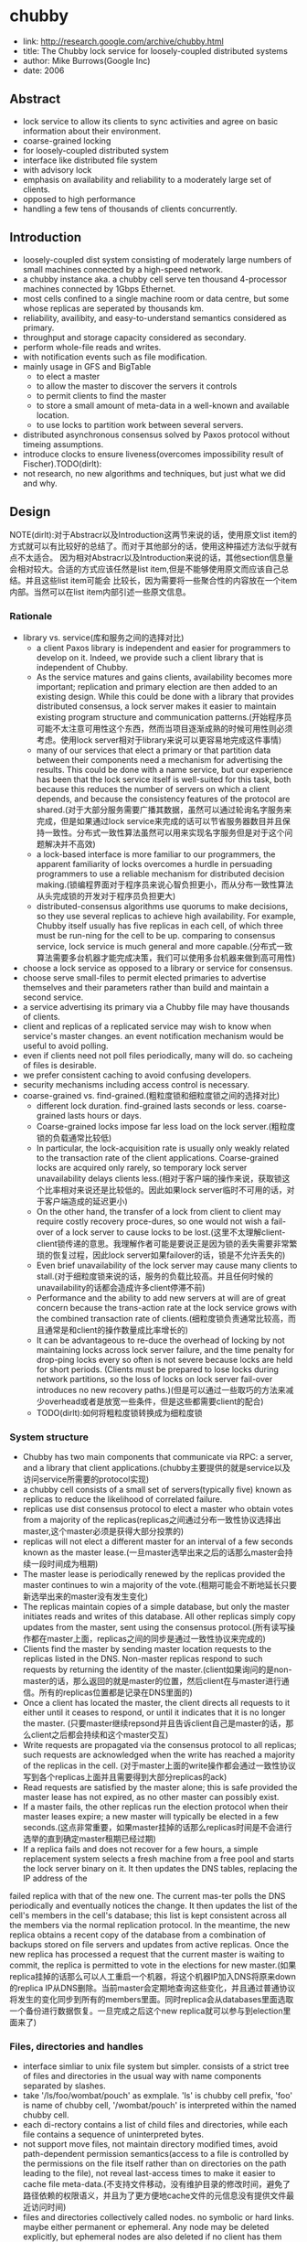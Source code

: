 * chubby
#+OPTIONS: H:5

   - link: http://research.google.com/archive/chubby.html
   - title: The Chubby lock service for loosely-coupled distributed systems
   - author: Mike Burrows(Google Inc)
   - date: 2006    

** Abstract
   - lock service to allow its clients to sync activities and agree on basic information about their environment.
   - coarse-grained locking
   - for loosely-coupled distributed system
   - interface like distributed file system
   - with advisory lock
   - emphasis on availability and reliability to a moderately large set of clients.
   - opposed to high performance
   - handling a few tens of thousands of clients concurrently.

** Introduction
   - loosely-coupled dist system consisting of moderately large numbers of small machines connected by a high-speed network.
   - a chubby instance aka. a chubby cell serve ten thousand 4-processor machines connected by 1Gbps Ethernet.
   - most cells confined to a single machine room or data centre, but some whose replicas are seperated by thousands km.
   - reliability, availibity, and easy-to-understand semantics considered as primary.
   - throughput and storage capacity considered as secondary.
   - perform whole-file reads and writes.
   - with notification events such as file modification.
   - mainly usage in GFS and BigTable
     - to elect a master
     - to allow the master to discover the servers it controls
     - to permit clients to find the master
     - to store a small amount of meta-data in a well-known and available location.
     - to use locks to partition work between several servers.
   - distributed asynchronous consensus solved by Paxos protocol without timeing assumptions.
   - introduce clocks to ensure liveness(overcomes impossibility result of Fischer).TODO(dirlt):
   - not research, no new algorithms and techniques, but just what we did and why.

** Design
NOTE(dirlt):对于Abstracr以及Introduction这两节来说的话，使用原文list item的方式就可以有比较好的总结了。而对于其他部分的话，使用这种描述方法似乎就有点不太适合。
因为相对Abstracr以及Introduction来说的话，其他section信息量会相对较大。合适的方式应该任然是list item,但是不能够使用原文而应该自己总结。并且这些list item可能会
比较长，因为需要将一些聚合性的内容放在一个item内部。当然可以在list item内部引述一些原文信息。

*** Rationale
   - library vs. service(库和服务之间的选择对比)
     - a client Paxos library is independent and easier for programmers to develop on it. Indeed, we provide such a client library that is independent of Chubby.
     - As the service matures and gains clients, availability becomes more important; replication and primary election are then added to an existing design. While this could be done with a library that provides distributed consensus, a lock server makes it easier to maintain existing program structure and communication patterns.(开始程序员可能不太注意可用性这个东西，然而当项目逐渐成熟的时候可用性则必须考虑。使用lock server相对于library来说可以更容易地完成这件事情)
     - many of our services that elect a primary or that partition data between their components need a mechanism for advertising the results. This could be done with a name service, but our experience has been that the lock service itself is well-suited for this task, both because this reduces the number of servers on which a client depends, and because the consistency features of the protocol are shared.(对于大部分服务需要广播其数据，虽然可以通过轮询名字服务来完成，但是如果通过lock service来完成的话可以节省服务器数目并且保持一致性。分布式一致性算法虽然可以用来实现名字服务但是对于这个问题解决并不高效)
     - a lock-based interface is more familiar to our programmers, the apparent familiarity of locks overcomes a hurdle in persuading programmers to use a reliable mechanism for distributed decision making.(锁编程界面对于程序员来说心智负担更小，而从分布一致性算法从头完成锁的开发对于程序员负担更大)
     - distributed-consensus algorithms use quorums to make decisions, so they use several replicas to achieve high availability. For example, Chubby itself usually has five replicas in each cell, of which three must be run-ning for the cell to be up. comparing to consensus service, lock service is much general and more capable.(分布式一致算法需要多台机器才能完成决策，我们可以使用多台机器来做到高可用性)
   - choose a lock service as opposed to a library or service for consensus.
   - choose serve small-files to permit elected primaries to advertise themselves and their parameters rather than build and maintain a second service.
   - a service advertising its primary via a Chubby file may have thousands of clients.
   - client and replicas of a replicated service may wish to know when service's master changes. an event notification mechanism would be useful to avoid polling.
   - even if clients need not poll files periodically, many will do. so cacheing of files is desirable.
   - we prefer consistent caching to avoid confusing developers.
   - security mechanisms including access control is necessary.
   - coarse-grained vs. find-grained.(粗粒度锁和细粒度锁之间的选择对比)
      - different lock duration. find-grained lasts seconds or less. coarse-grained lasts hours or days.
      - Coarse-grained locks impose far less load on the lock server.(粗粒度锁的负载通常比较低)
      - In particular, the lock-acquisition rate is usually only weakly related to the transaction rate of the client applications. Coarse-grained locks are acquired only rarely, so temporary lock server unavailability delays clients less.(相对于客户端的操作来说，获取锁这个比率相对来说还是比较低的。因此如果lock server临时不可用的话，对于客户端造成的延迟更小)
      - On the other hand, the transfer of a lock from client to client may require costly recovery proce-dures, so one would not wish a fail-over of a lock server to cause locks to be lost.(这里不太理解client-client锁传递的意思。我理解作者可能是要说正是因为锁的丢失需要非常繁琐的恢复过程，因此lock server如果failover的话，锁是不允许丢失的)
      - Even brief unavailability of the lock server may cause many clients to stall.(对于细粒度锁来说的话，服务的负载比较高。并且任何时候的unavailability的话都会造成许多client停滞不前)
      - Performance and the ability to add new servers at will are of great concern because the trans-action rate at the lock service grows with the combined transaction rate of clients.(细粒度锁负责通常比较高，而且通常是和client的操作数量成比率增长的)
      - It can be advantageous to re-duce the overhead of locking by not maintaining locks across lock server failure, and the time penalty for drop-ping locks every so often is not severe because locks are held for short periods. (Clients must be prepared to lose locks during network partitions, so the loss of locks on lock server fail-over introduces no new recovery paths.)(但是可以通过一些取巧的方法来减少overhead或者是放宽一些条件，但是这些都需要client的配合)
    - TODO(dirlt):如何将粗粒度锁转换成为细粒度锁

*** System structure
   - Chubby has two main components that communicate via RPC: a server, and a library that client applications.(chubby主要提供的就是service以及访问service所需要的protocol实现)
   - a chubby cell consists of a small set of servers(typically five) known as replicas to reduce the likelihood of correlated failure.
   - replicas use dist consensus protocol to elect a master who obtain votes from a majority of the replicas(replicas之间通过分布一致性协议选择出master,这个master必须是获得大部分投票的)
   - replicas will not elect a different master for an interval of a few seconds known as the master lease.(一旦master选举出来之后的话那么master会持续一段时间成为租期)
   - The master lease is periodically renewed by the replicas provided the master continues to win a majority of the vote.(租期可能会不断地延长只要新选举出来的master没有发生变化)
   - The replicas maintain copies of a simple database, but only the master initiates reads and writes of this database. All other replicas simply copy updates from the master, sent using the consensus protocol.(所有读写操作都在master上面，replicas之间的同步是通过一致性协议来完成的)
   - Clients find the master by sending master location requests to the replicas listed in the DNS. Non-master replicas respond to such requests by returning the identity of the master.(client如果询问的是non-master的话，那么返回的就是master的位置，然后client在与master进行通信。所有的replicas位置都是记录在DNS里面的)
   - Once a client has located the master, the client directs all requests to it either until it ceases to respond, or until it indicates that it is no longer the master. (只要master继续repsond并且告诉client自己是master的话，那么client之后都会持续和这个master交互)
   - Write requests are propagated via the consensus protocol to all replicas; such requests are acknowledged when the write has reached a majority of the replicas in the cell. (对于master上面的write操作都会通过一致性协议写到各个replicas上面并且需要得到大部分replicas的ack)
   - Read requests are satisfied by the master alone; this is safe provided the master lease has not expired, as no other master can possibly exist.
   - If a master fails, the other replicas run the election protocol when their master leases expire; a new master will typically be elected in a few seconds.(这点非常重要，如果master挂掉的话那么replicas时间是不会进行选举的直到确定master租期已经过期)
   - If a replica fails and does not recover for a few hours, a simple replacement system selects a fresh machine from a free pool and starts the lock server binary on it. It then updates the DNS tables, replacing the IP address of the
failed replica with that of the new one. The current mas-ter polls the DNS periodically and eventually notices the change. It then updates the list of the cell's members in the cell's database; this list is kept consistent across all the members via the normal replication protocol. In the meantime, the new replica obtains a recent copy of the database from a combination of backups stored on file servers and updates from active replicas. Once the new replica has processed a request that the current master is waiting to commit, the replica is permitted to vote in the elections for new master.(如果replica挂掉的话那么可以人工重启一个机器，将这个机器IP加入DNS将原来down的replica IP从DNS删除。当前master会定期地查询这些变化，并且通过普通协议将发生的变化同步到所有的members里面。同时replica会从databases里面选取一个备份进行数据恢复。一旦完成之后这个new replica就可以参与到election里面来了)

*** Files, directories and handles
   - interface simliar to unix file system but simpler. consists of a strict tree of files and directories in the usual way with name components separated by slashes.
   - take '/ls/foo/wombat/pouch' as exmplale. 'ls' is chubby cell prefix, 'foo' is name of chubby cell, '/wombat/pouch' is interpreted within the named chubby cell.
   - each di-rectory contains a list of child files and directories, while each file contains a sequence of uninterpreted bytes.
   - not support move files, not maintain directory modified times, avoid path-dependent permission semantics(access to a file is controlled by the permissions on the file itself rather than on directories on the path leading to the file), not reveal last-access times to make it easier to cache file meta-data.(不支持文件移动，没有维护目录的修改时间，避免了路径依赖的权限语义，并且为了更方便地cache文件的元信息没有提供文件最近访问时间)
   - files and directories collectively called nodes. no symbolic or hard links. maybe either permanent or ephemeral. Any node may be deleted explicitly, but ephemeral nodes are also deleted if no client has them open (and, for directo-ries, they are empty). Ephemeral files are used as tempo-rary files, and as indicators to others that a client is alive. Any node can act as an advisory reader/writer lock;(文件和目录都被称为nodes.不支持软硬链接。对于节点来来说可以是永久的也可以是临时的。永久的节点删除需要显示完成，而临时节点在没有任何client持有它的时候也会删除，对于目录来说的话还必须保证目录为空。任何node都可以用来提供读写锁机制)
   - Each node has various meta-data, including three names of access control lists (ACLs) used to control reading, writing and changing the ACL names for the node.(每个节点都会有元数据，ACL也属于元数据控制文件权限)
   - 文件ACL非常简单类似于Plan 9里面的groups,也是通过类似于文件管理的方式来完成的。ACL文件单独作为一个目录存放。如果文件F的写权限ACL文件是foo,而foo下面包含bar的话，那么表明user bar这个用户对F有写权限。如果用户没有设置文件ACL的话，那么文件的ACL自动从上面所在的目录继承下来。
   - 每一个文件节点的元信息包含了下面4个自增的数字(id)(uint64)来使得用户可以容易地检测变化：
     - instance number. 同名节点不同实例的id.如果某个name被删除然后重新创建的话，那么id是不同的。NOTE(dirlt):但是我觉得完全可以使用节点实例id来区分的而不必同名。
     - content generation number. 每次节点内容的改写都会增加这个数字。
     - lock generation number. 节点提供的lock每次从free转换为held就会增加这个数字。
     - ACL generation number. 节点对应ACL文件每次修改就会增加这个数字。
   - 文件节点还提供了64bit文件checksum也可以帮助检测变化。
   - chubby提供的文件handle包含下面几个部分：
     - check digits.可以认为是和session相关的数字，这个数字仅仅是为了放置用户做恶意构造handle.(当然也可以在一定程度上面做到防御式编程)
     - sequence number.master own id.可以区分这个handle是不是属于其他session的。(比如master重新发生选举)
     - mode information.如果old handle提供的话那么可以通过old handle里面的mode information,当前master可以重新构造一些状态。TODO(dirlt):???

*** Locks and sequencers
   - Each Chubby file and directory can act as a reader-writer lock.
   - Like the mutexes known to most programmers, locks are advisory.
   - advisory vs. mandatory lock
     - Chubby locks often protect resources implemented by other services, rather than just the file associated with the lock.(chubby实现的锁保护的并不是锁文件本身，而是锁相关的资源)
     - We did not wish to force users to shut down appli-cations when they needed to access locked files for debugging or administrative purposes.(如果锁是强制的话并且我们如果需要访问，那么我们必须将持有锁的应用程序关闭。这点在很多个人桌面上可以很容易地操作，但是在复杂系统中这么做的话并不现实)
     - Our developers perform error checking in the conven-tional way, by writing assertions such as "lock X is held", so they benefit little from mandatory checks. Buggy or malicious processes have many opportuni-ties to corrupt data when locks are not held, so we find the extra guards provided by mandatory locking to be of no significant value.(强制锁带来的保护作用并不大)TODO(dirlt):不是非常理解.
   - In Chubby, acquiring a lock in either mode requires write permission so that an unprivileged reader cannot prevent a writer from making progress.(无论采用何种模式都必须对节点有写权限)
   - Locking is complex in distributed systems because communication is typically uncertain, and processes may fail independently. (锁在分布式系统中比较复杂主要是因为通讯的不确定性，并且进程可能会在任何时候挂掉)
   - 文章中给出了一个例子来解释这个问题，主要就是因为我们没有办法确保request到达顺序。The problem of receiving messages out of order has been well studied; solutions include virtual time, and vir-tual synchrony, which avoids the problem by ensuring that messages are processed in an order consistent with the observations of every participant. 这些方式都相当于在系统内部引入了sequence number这样的机制。
   - It is costly to introduce sequence numbers into all the interactions in an existing complex system. Instead, Chubby provides a means by which sequence numbers can be introduced into only those interactions that make use of locks.(在已有的系统中引入sequence mumber代价非常大，所有chubby仅仅是在使用lock的地方考虑使用sequence number)
   - chubby通过引入sequencer机制来完成的。lock holder在第一次获得锁之后会得到一个lock generation number.然后组织成为一个字符串(name, permission, lock generation number).
   - 之后每次请求的话都会带上这个字符串。服务器端可以通过得到这个字符串来当前lock是否有效，并且也可以根据lock generation number来进行排序。如果无效的话那么会直接拒绝client.
   - The validity of a sequencer can be checked against the server's Chubby cache or, if the server does not wish to maintain a ses-sion with Chubby, against the most recent sequencer that the server has observed.(TODO(dirlt):这里的server和chubby之间的差别是什么?)
   - chubby对于legacy system并没有使用sequencer方式，而是使用imperfect but easier mechanism方式来减少乱序的风险。对于正常的锁之间转移的话没有任何问题，但是如果lock holder中途挂掉的话那么会在master端有一个lease timeout.在这段时间内是不允许其他client来获取这个锁的。这样只要在lease timeout这段时间将这个lock上的操作处理完成那么就没有问题。

*** Events
   - Chubby clients may subscribe to a range of events when they create a handle. These events are delivered to the client asynchronously via an up-call from the Chubby li-brary.(client可以在handle上面订阅一系列的事件，而这些事件的通知是通过异步方式完成的). 允许订阅的事件包括下面这些：
     - 文件内容发生修改，可以用来检测name service变化.
     - 节点发生变化，可以用来实现mirroring.
     - master failed over. failover时间发生事件会丢失，那么client需要针对数据重新rescan.
     - lock acquired. 某个文件的锁被持有到了。通常意味着primary被选举出来。
     - conflicting lock request from another client. 可以用来在client做一些数据cache.
   - Events are delivered after the corresponding action has taken place. Thus, if a client is informed that file contents have changed, it is guaranteed to see the new data (or data that is yet more recent) if it subsequently reads the file.(event是在动作发生之后才会触发的。如果文件发生修改的话，那么在回调中读取的必然是最新的数据)
   - 对于最后面两个action来说的话其实完全是不需要的。对于lock acquired来说的话，我们通常不是为了知道这个primary被选举出来了，而是要知道哪个是primary并且与之通信。这点完全可以通过name service来触发。conflicting lock request可以用来辅助client进行数据cache.但是很少人使用这种用法。NOTE(dirlt):我猜想应该是自己释放了cache lock同时cache住了原来的数据，只要没有新的write lock申请的话，原来的数据就还是可以使用的。 NOTE(dirlt):关于这个信息可以在cache最后部分看到，chubby也对lock进行了cache.

*** API
NOTE(dirlt):API似乎和zookeeper有点不太相同。zookeeper API连接上server之后可以按照node name进行操作。对于不同的handle来说，server可以认为是不同的client.
   - Open. takes a node name and return an opaque structured handle.(不允许使用current directory,在多线程中会存在问题).
   - Close. never fails并且释放内存.后续操作都是失败的。
   - Posion. 和Close非常像但是并不会释放内存。其他线程如果继续操作的话那么会失败但是却不会访问无效内存。
   - GetContentsAndStat. node的内容和文件元信息 in a atomic way.
   - GetStat. node元信息
   - ReadDir. 目录下面所有的children和每个node的元信息
   - SetContents. 写入content.可以带上content generation number来做CAS操作
   - SetACL. 设置文件ACL.
   - Delete. 删除节点必须确保没有children.
   - Acquire/TryAcquire/Release. 锁操作.
   - GetSequencer. 获得任意一个lock held by handle的sequencer.
   - SetSequencer. 给handler设置一个sequencer.如果这个sequencer无效的话那么后续操作都是失败的。
   - CheckSequencer. 检查Sequencer是否合法
   - handle创建之后如果这个节点删除的话，那么后面的调用都会失败，即使这个节点重新被创建。回想文件元信息包含instance number,handle会判断instance number是否发生变化。
   - 得到handle之后可能部分的call会调用权限检查，而在Open时候始终都会检查access control.
   - 对于每一个调用都会带一些附加的参数：
     - 异步模式的话提供callback参数
     - 获得一些扩展或者是诊断信息
   - client可以使用下面API来进行primary选举:
     - 所有replicas打开同一个文件并且尝试lock
     - primary成功返回而其他secondaries因为lock失败返回
     - primary将自己的信息写入文件。可以通过event来回调通知到。
     - 之后primary所有的操作都通过带上GetSequencer()来做操作。
     - 而对于legacy system的话还是通过lock-delay方式来解决。

*** Caching
NOTE(dirlt):对于cache这件事情来说非常神奇，因为我们很少会去定义一个时序。假设AB两个节点，A在t1时刻发起操作F=1,B在t2时刻读取到F=1并且cache,C在t3时刻发起操作F=2的话，
B在t4如果继续读取F的，不管是读取到1还是2通常我们都是可以接受的。因为对于这种分布式系统来说，是没有一个统一时间的。t4在绝对时间上>t3,但是如果考虑时间误差的话，我们也可以认为t4<=t3的。
所谓cache所约定的语义，应该是类似自己的cache存在一定的超时时间(这个时间久可以认为是各个机器的时间误差).超过这么多时间之后的话，可以从server上面重新读取数据。所以chubby提到了对待cache两种做法：
   - invalidation cache
   - cache lease expire
一种是强制cache失效，一种是按照cache lease自动超时.

   - To reduce read traffic, Chubby clients cache file data and node meta-data (including file absence) in a consis-tent, write-through cache held in memory.(为了减少读压力做cache)
   - The cache is maintained by a lease mechanism described below, and kept consistent by invalidations sent by the master, which keeps a list of what each client may be caching. The pro-tocol ensures that clients see either a consistent view of Chubby state, or an error.(cache使用下面描述的租期机制来完成的,master通过保存哪些client持有cache,如果需要失效的话那么通过master触发invalidation.这样从用户角度来说cache和实际内容是一致的)
   - When file data or meta-data is to be changed, the mod-ification is blocked while the master sends invalidations for the data to every client that may have cached it;
   - The modi-fication proceeds only after the server knows that each client has invalidated its cache, either because the client acknowledged the invalidation, or because the client al-lowed its cache lease to expire.(修改会阻塞住直到通知到了所有的client cache失效。或者是client恢复已经让其cache失效，或者是client让其cache lease过期)
   - Only one round of invalidations is needed because the master treats the node as uncachable while cache inval-idations remain unacknowledged. This approach allows reads always to be processed without delay; this is useful because reads greatly outnumber writes.(对于在invalidation期间不会阻塞读操作，但是发起的节点是uncacheable的。这样可以非常好地优化读性能)
   - An alternative would be to block calls that access the node during in-validation; this would make it less likely that over-eager clients will bombard the master with uncached accesses during invalidation, at the cost of occasional delays.(另外一种办法就是堵塞所有的读操作直到invalidation完成，这样可以放置一些激进的client在invalidation期间不断地访问未命中数据来压垮服务器，但是会带来一定的延迟).
   - The caching protocol is simple: it invalidates cached data on a change, and never updates it. It would be just as simple to update rather than to invalidate, but update-only protocols can be arbitrarily inefficient; a client that
accessed a file might receive updates indefinitely, caus-ing an unbounded number of unnecessary updates.(cache protocol非常简单仅仅是使cache失效而不进行更新)
   - Despite the overheads of providing strict consistency, we rejected weaker models because we felt that program-mers would find them harder to use. Similarly, mecha-nisms such as virtual synchrony that require clients to
exchange sequence numbers in all messages were con-sidered inappropriate in an environment with diverse pre-existing communication protocols. (cache主要还是从程序员使用方便角度出发的，所以拒绝使用weaker模型并且也没有暴露复杂使用方法) TODO(dirlt):何谓弱模型
   - In addition to caching data and meta-data, Chubby clients cache open handles. This caching is re-stricted in minor ways so that it never affects the seman-tics observed by the client. handles on ephemeral files cannot be held open if the application has closed them; and handles that permit locking can be reused, but can-not be used concurrently by multiple application handles. This last restriction exists because the client may use Close() or Poison() for their side-effect of cancelling outstanding Acquire() calls to the master.(chubby也会对文件句柄缓存，但是缓存非常局限确保不会影响到client.比如对于临时文件上的handle在Close之后是不允许缓存的，
   - Chubby's protocol permits clients to cache locks - that is, to hold locks longer than strictly necessary in the hope that they can be used again by the same client. An event informs a lock holder if another client has requested a
conflicting lock, allowing the holder to release the lock just when it is needed elsewhere.(chubby会将锁也进行缓存，期待原来这个锁后面会被同样的client锁使用。如果其他client尝试进行锁的话，那么就会有事件通知client.

*** Sessions and KeepAlives
   - A Chubby session is a relationship between a Chubby cell and a Chubby client; it exists for some interval of time, and is maintained by periodic handshakes called KeepAlives.(cell和client之间的关系称为session.session通常会持续一段时间，session会通过KeepAlives这种周期性的握手协议来保持)
   - Unless a Chubby client informs the master otherwise, the client's handles, locks, and cached data all remain valid provided its session remains valid. How-ever, the protocol for session maintenance may require the client to acknowledge a cache invalidation in order to maintain its session(除非chubby client通知master，或者是master会通过要求client ack来维持session，否则在session期间内的话client所持有的handle,lock以及cache data都是有效的)
   - A client requests a new session on first contacting the master of a Chubby cell. It ends the session explicitly either when it terminates, or if the session has been idle (with no open handles and no calls for a minute).(初始时候会创建session.在结束时候会显示终止，或者是session长期保持idle没有任何操作通常持续在60s的话，sesision会终止)
   - Each session has an associated lease - an interval of time extending into the future during which the master guarantees not to terminate the session unilaterally. The end of this interval is called the session lease timeout. The master is free to advance this timeout further into the future, but may not move it backwards in time.(每个session都会配备一个lease.master不能够单方将session timeout提前，但是可以通过协商将lease时间延长).下面三种情况会延长：
     - on create of session.
     - master fail-over.
     - client respond to a KeepAlive RPC.(master得到RPC之后的话，block住直到client大约lease超时然后返回，通知lease的延长时间，一般设置为12s.如果master负载比较高的话那么可以设置长时间。client得到RPC返回之后的话，立刻回发起一个新的KeepAlive RPC.这里注意到RPC始终是block住在master上面的
   - RPC除了用来延长client lease之外，可能还会比通常要更早返回。这种情况通常是出现在事件通知以及cache invalidation ack.使用这种piggyback的方式可以将连接发起方限制在一端透过防火墙。
   - The client maintains a local lease timeout that is a con-servative approximation of the master's lease timeout.It differs from the master's lease timeout because the client must make conservative assumptions both of the time its
KeepAlive reply spent in flight, and the rate at which the master's clock is advancing; to maintain consistency, we require that the server's clock advance no faster than a known constant factor faster than the client's.(客户端也会维护一个本地的lease时间，这个时间可以认为是master分配lease timeout的一个大致保守估计因为需要考虑到KeepAlive传输时间以及master时间提前。为了维持一致性，服务器时间不能够比client时间提前超过某个常数比率). NOTE(dirlt):chubby依赖系统时间.
   - 在KeepAlive回来之前的话，如果client local lease timeout的话，client没有办法确认当前session是否已经终，那么client首先清空并且disable其cache，这个时候我们成为session in jeopardy.然后有一个grace period(默认45s).如果在grace period之间如果有KeepAlive通信的话，那么session重新开始进行cache,否则就认为这个session expired. 这样做的好处就是可以防止调用被block住。这里需要注意的就是在session in jeopardy的时候所有操作都会block住，因为这个时候很可能是因为master fail-over并且触发election.
   - 对于上面出现的三个状态可以通过event通知到 #1.jeopardy event  #2.safe event  #3.expired event. 三个事件可以通知client是否应该重新查询状态，如果问题是瞬间的话那么就不用重启了。这种方式可以避免如果service outages的话，如果client没有判断状态全部重新发起连接的话，对于service造成的影响。
   - If a client holds a handle H on a node and any oper-ation on H fails because the associated session has ex-pired, all subsequent operations on H (except Close() andPoison()) will fail in the same way. Clients can use this to guarantee that network and server outages cause only a suffix of a sequence of operations to be lost, rather than an arbitrary subsequence, thus allowing complex changes to be marked as committed with a final write.

*** Fail-overs
   - When a master fails or otherwise loses mastership, it dis-cards its in-memory state about sessions, handles, and locks. The authoritative timer for session leases runs at the master, so until a new master is elected the session lease timer is stopped; this is legal because it is equiva-lent to extending the client’s leas.(如果master fail的话那么会丢弃内存内部的状态，其lease也会停止计时) TODO(dirlt):这里没有明白最后面这句话是什么意思。
   - If a master election occurs quickly, clients can contact the new master before their local (approximate) lease timers expire. If the elec-tion takes a long time, clients flush their caches and wait for the grace period while trying to find the new master. Thus the grace period allows sessions to be maintained across fail-overs that exceed the normal lease timeout.(如果master在grace period之前选举出来的话，那么client就可以在session断开之前连接上master.但是如果选举使用了很长时间的话，那么session就断开了，对于client来说的话就需要重新进行连接。因此引入grace period的意图就是为能够在master failover期间依然保持session).
   - 论文给出了一个master出现failover的时序图。TODO(dirlt):这里对于时序图最不能够理解的一点就是为什么需要引入master lease M3.这里的M3是一个conservative assumption.
   - Once a client has contacted the new master, the client library and master co-operate to provide the illusion to the application that no failure has occurred. To achieve this, the new master must reconstruct a conservative ap-proximation of the in-memory state that the previous master had. It does this partly by reading data stored stably on disc (replicated via the normal database repli-cation protocol), partly by obtaining state from clients, and partly by conservative assumptions. The database records each session, held lock, and ephemeral file.(对于client如果在grace period之间连接上新的master的话，比如给client提供一个假象好像master没有出现failover,因此这个过程必须足够平滑并且进行一些状态的恢复。master会使用各种方式构造原来的in-memory状态，包括从磁盘读取(之前master保存的状态,包括session,lock以及临时文件),根据client状态(client之前是出于什么状态),以及conservative assumption. TODO(dirlt):what's conservative assumption???
   - 对于一个新选举出来的master需要经过下面几个步骤：
     - It first picks a new client epoch number, which clients are required to present on every call. The master rejects calls from clients using older epoch numbers, and provides the new epoch number. This ensures that the new master will not respond to a very old packet that was sent to a previous master, even one running on the same machine(首先挑选一个新epoch number.client每次和master交互都需要带上这个epoch number.因为原来client持有的epoch number和当前是不同的，因此会被拒绝掉而下次以正确的epoch number来进行发送。NOTE(dirlt):文中说可以过滤发给原来master的请求。这点对于TCP来说应该是不会存在这个问题的，因为重新更换了一次连接，但是对于UDP可能存在这个问题。另外引入这个原因我猜想是希望client library能够意识到master已经发生改变，需要做相应调整)
     - The new master may respond to master-location equests, but does not at first process incoming session-related operations.(可以相应master-location的相应但是不能够影响任何session相关的操作)
     - It builds in-memory data structures for sessions and locks that are recorded in the database. Session leases are extended to the maximum that the pre-vious master may have been using.(从database中恢复各个session以及locks,然后为每个session分配最大的session lease.这个session lease就是conservative assumption.
     - The master now lets clients perform KeepAlives, but no other session-related operations.(然后master允许接收KeepAlive请求但是依然不允许接收session相关请求)
     - It emits a fail-over event to each session; this causes clients to flush their caches (because they may have missed invalidations), and to warn applications that other events may have been lost.(对于每个session都会触发一个fail over event.对于事件里面就是master fail over事件。然后client需要清空其cache因为这些client可能之前错过了cache invalidation.然后会通知app可能会造成一些事件丢失，需要用户重新对状态做scan)
     - The master waits until each session acknowledges the fail-over event or lets its session expire.(master等待session返回invalidation ack或者是等待cache lease超时时间)
     - The master allows all operations to proceed.
     - If a client uses a handle created prior to the fail-over (determined from the value of a sequence number in the handle), the master recreates the in-memory representation of the handle and honours the call. If such a recreated handle is closed, the master records it in memory so that it cannot be recreated in this master epoch; this ensures that a delayed or dupli-cated network packet cannot accidentally recreate a closed handle. A faulty client can recreate a closed handle in a future epoch, but this is harmless given that the client is already faulty. TODO(dirlt): what does that mean??? 
     - After some interval (a minute, say), the master deletes ephemeral files that have no open file han-dles. Clients should refresh handles on ephemeral files during this interval after a fail-over. This mech-anism has the unfortunate effect that ephemeral files may not disappear promptly if the last client on such a file loses its session during a fail-over.(过一段时间间隔之后比如1分钟，master会检查所有的临时文件是否有client所持有，如果没有的话那么就会删除。这种情况发生在如果存在client创建一个临时文件，之后master挂掉，client没有在指定时间内将session维持上，导致会存在临时文件没有立刻删除)
   - Readers will be unsurprised to learn that the fail-over code, which is exercised far less often than other parts of the system, has been a rich source of interesting bugs.(这个过程比较麻烦，而且也比较少发生所以bugs可能会非常多)
   - NOTE(dirlt):这里存在grace peirod好处就是可以在这段时间内可以让master进行选举，同时让client library自动进行这些重连操作，这些对于app来说的话都将影响减少到最少(会有一些事件通知发生).但是这个grace period不能够无限长。在这个grace period时间内所有的操作都是block住的，一旦grace peirod over之后对于这些操作都会返回错误。如果grace period无限长的话那么所有操作都会block住，虽然可能超过grace period之后master就会选举出来，这也算是设计上的折衷吧，所以grace period时间选定需要考虑master election以及master recovery的时间。论文里面提到默认是45s.

*** Database implementation
   - The first version of Chubby used the replicated version of Berkeley DB as its database. Berkeley DB pro-vides B-trees that map byte-string keys to arbitrary byte-string values.(第一版使用BDB来做底层存储)
   - sorts first by the number of components in a path name; this allows nodes to by keyed by their path name, while keeping sibling nodes adjacent in the sort order.(按照各个不同的component部分进行排序这样路径相似的节点就排在非常近的地方。其实这点对于读也是很有好处的，我们肯定是通常得到一个directory之后就希望访问其children).
   - BDB使用分布式一致性协议来在各个server之间进行同步，在上面添加master lease还是相对比较简单的。
   - 虽然BDB的Btree代码非常成熟，但是BDB的replicate code相对来说还不是很成熟，G工程师认为我风险还是比较大的。
   - As a re-sult, we have written a simple database using write ahead logging and snapshotting similar to the design of Birrell et al. As before, the database log is distributed among the replicas using a distributed consensus proto-col. Chubby used few of the features of Berkeley DB, and so this rewrite allowed significant simplification of the system as a whole; for example, while we needed atomic operations, we did not need general transactions.(内部编写了一个简单的数据库使用writeahead log以及snapshot.同时使用分布式一致性协议来进行同步。相对于BDB来说的话，chubby裁剪了一些特性比如通用的事务处理只保留了一些需要的特性比如原子操作)

*** Backup
chubby cell定期会使用snapshot将数据库全部dump到GFS上面进行备份。对于GFS而言的话，building A下面的GFS只会使用building A下面的chubby cell.
这样building A下面的chubby cell会将snapshot dump到buidling B下面的GFS, building B chubby cell则dump到building A的GFS下面，交叉备份。
使用Backup一方面是为了灾备，另外一方是为了能够方便地添加新的replicas(Backups provide both disaster recovery and a means for initializing the database of a
newly replaced replica without placing load on replicas that are in service.TODO(dirlt):what is 'placing load on replicas'

*** Mirroring
   - Chubby allows a collection of files to be mirrored from one cell to another.
   - Mirroring is fast because the files are small and the event mechanism informs the mirroring code immediately if a file is added, deleted, or modified. Provided there are no network problems, changes are reflected in dozens of mirrors world-wide in well under a second.(因为文件相对较小而且镜像通常都是增量变化，因此如果网络没有问题的话，在广域网内同步到dozens个镜像通常在秒级上)
   - Mirroring is used most commonly to copy config-uration files to various computing clusters distributed around the world.(镜像主要用来做配置文件的发送)
     - /ls/global/master是一个特殊的cell,下面所有的文件都会同步到/ls/<cell>/slave下面.
     - 对于global cell的部署是在world-wide范围部署five replicas.基本上在各个地方都可以访问到。
     - 对于镜像的cell来说文件的ACL是自己控制而非global cell的ACL.

** Mechanism for scaling
   - we have seen 90,000 clients communicating directly with a Chubby master - far more than the number of machines involved. Because there is just one master per cell, and its machine is identical to those of the clients, the clients can overwhelm the master by a huge margin.(对于一个chubby cell可以处理9w个clients.并且因为master机器和client机器基本是相同的，对于master来说负担还是比较重的)
   - Thus, the most effective scaling techniques reduce communication with the master by a significant factor.(最主要的开销主要还是集中在减少communication上面)
   - Assuming the master has no serious performance bug, minor improve-ments in request processing at the master have little ef-fect. We use several approaches:(不考虑master一些严重的性能问题，下面是一些小改进):
     - 部署上创建很多chubby cell,使用上的话选择一个nearyby cell.
     - master将lease time从12s延长到60s左右，尤其是当master overload时候。因为从统计上看处理KeepAlive RPC是性能开销比较大的地方，而增加lease time可以减少这个KeepAlive RPC交互。
     - client进行cache,包括data cache,meta cache,name node cache以及handle cache.
     - We use protocol-conversion servers that translate the Chubby protocol into less-complex protocols such as DNS and others.(使用协议转换将chubby protocol转换成为不那么复杂的DNS协议)
   - 为了能够将chubby scale further,设计了proxy以及parititioning方法来提高扩展性，虽然在实际系统中还没有使用。这个后面会讲到。
   - We have no present need to consider scaling beyond a factor of five.我们不需要考虑扩展到超过5倍以上的问题：
     - 一方面未来不会用一个server来为过多的client进行服务。
     - 另一方面server和client使用的机器本身就是相似的。
     - 因此对于scalability来说的话，考虑scale规模不用太大。

*** Proxy
   - Chubby's protocol can be proxied (using the same pro-tocol on both sides) by trusted processes that pass re-quests from other clients to a Chubby cell.A proxy can reduce server load by handling both KeepAlive and read requests; it cannot reduce write traffic, which passes through the proxy's cache.(proxy在client和server之间做一个代理。通过处理KeepAlive以及读请求来减少服务端的压力。proxy不会减少写压力，所有写操作都是直接转发给server).
   - But even with aggressive client caching, write traffic constitutes much less than one percent of Chubby's normal workload, so proxies allow a significant increase in the number of clients.(使用激进的缓存策略的话可以让写压力保持在1%一下，因此使用proxy可以在很大程度上面提高并发数)
   - If a proxy handles N proxy clients, KeepAlive traffic is reduced by a factor of N proxy , which might be 10 thousand or more. A proxy cache can reduce read traffic by at most the mean amount of read-sharing - a factor of around 10. But because reads constitute under 10% of Chubby's load at present, the saving inKeepAlive traffic is by far the more important effect.(如果一个proxy可以handle住N个clients的话，那么KeepAliveRPC就可以减少N.通常N在1w左右。虽然proxy也可以通过读共享来减少读的代价，但是因为读操作仅仅占据了chubby负载的10%,因此对于proxy来说更多的节省来自于KeepAlive流量上面的节省。
   - Proxies add an additional RPC to writes and first-time reads. One might expect proxies to make the cell tem-porarily unavailable at least twice as often as before, be-cause each proxied client depends on two machines that may fail: its proxy and the Chubby master.(proxy对于系统来说在write以及第一次读的时候有一次多余的RPC.并且对于系统来说，故障率是原来的两倍，因为需要考虑master以及proxy fail的情况)
   - 另外就是对于proxy fail-over和之前讨论的fail-over方式是不同的。这个会在后面的Problems with fail-over部分提到.

*** Parititioning
   - 通过对path component进行hash然后再paritition number进行取模来进行parititioning
   - Partitioning is intended to enable large Chubby cells with little communication between the partitions. Al-though Chubby lacks hard links, directory modified-times, and cross-directory rename operations, a few op-erations still require cross-partition communication(partitioning设计上需要让不同区域之间尽可能低少地进行通信。虽然chubby没有支持硬链接，目录修改时间，以及跨目录文件移动等操作，但是依然存在一些操作需要区域通信)
     - ACL check.F文件的ACL也是一个文件，虽然可以针对ACL进行缓存，但是包括Open以及Delete操作的话还是可能需要读取不同part.
     - 目录删除。目录删除需要检查其子目录是否还有文件。
   - Because each partition handles most calls independently of the others, we expect this communication to have only a modest impact on performance or availability.(大部分part之间的通信都是相互独立的，因为这种通信对于系统的可用性以及性能来说影响不会太大)
   - Unless the number of partitions N is large, one would expect that each client would contact the majority of the partitions.(对于分区数来说除非足够大，否则对于每个client可能还是需要和大部分的part进行通信)
   - Thus, partitioning reduces read and write traf-fic on any given partition by a factor of N but does not necessarily reduce KeepAlive traffic. (虽然partitioing可以将读写压力分摊到N个分区上面，但是却没有办法减少KeepAlive交互。每个client还是需要和大部分part进行通信，整个系统的KeepAlive通信却并没有减少)
   - Should it be nec-essary for Chubby to handle more clients, our strategy involves a combination of proxies and partitioning.(因此如果需要处理更多的client的话，我们策略还是使用proxy以及partitioning结合的方式来处理)

** Use, surprises and design errors
*** Use and behaviour
   - The following table gives statistics taken as a snapshot of a Chubby cell; the RPC rate was a seen over a ten-minute period. The numbers are typical of cells in Google. Several things can be seen:(论文中给出了一个cell使用统计情况，RPC一段时间内观察的数据):
     - 大部分文件都用来做name service.
     - configuration, ACL, 元文件(类似于文件系统superblock)使用也比较多
     - 无效cache影响比较大
     - 平均每个文件大约被10个client进行缓存
     - 持有exclusive lock非常少，shared lock使用也非常少。这点和用来做主从选举表现是一致的。
     - RPC通信主要集中在KeepAlive上面，相对来说read/write以及acquire lock都比较少。
   - If we assume (optimistically) that a cell is "up" if it has a master that is willing to serve, on a sam-ple of our cells we recorded 61 outages over a period of a few weeks, amounting to 700 cell-days of data in to-tal. We excluded outages due to maintenance that shutdown the data centre. All other causes are included:(在几周内统计大约700 cell-days共计61次服务挂掉。排除掉因为维护而关闭数据中心这种情况的话，其他原因包括下面这些):
     - network congestion.
     - network maintenance.
     - overload.
     - errors due to operators
     - errors due to hardware
     - errors due to software.
   - 大部分fail时间在15s以内,其中52次在30s以内。对于30s以内服务停止的话对于大部分应用程序没有影响。剩余的9次超过30s包括
     - network maintenance.(4)
     - suspected network connectivity problems(2)
     - software errors(2)
     - ooverload(1)
   - In a few dozen cell-years of operation, we have lost data on six occasions(出现过6次数据丢失)
     - database software errors(4)
     - operator error(2)
     - 比较讽刺的是两次oprator error都是想避免databse software errors造成的。
   - 因为chubby所有数据都是放在内存里面操作的，请求平均延迟都是在毫秒级别上面的。当系统过载时候的话会导致延迟急剧下降。系统过载通常是在活跃session超过90k.另外一种可能会出发系统过载情况就是，client如果同时发起million requests而对于library来说没有进行缓存或者是禁止缓存的话，那么server需要处理10k requests/s.
   - 对于KeepAlive来说的可以通过增加lease timeout来减少其造成的压力。
   - 如果存在write burst的话可以通过group commit减少每次request造成的effective work,但是相对来说这种情况比较少。
   - 如果地域上面分布很近的话那么读取延迟通常在1ms左右，但是如果antipodes的话(两极，表示相隔很远的话)会在250ms左右。对于写来说的话考虑到log update会在5-10ms内完成(这个应该也是local cell上面),但是如果有client cache file但是却failed的话，那么需要等待cache lease expire，那么延迟在tens of seconds.
   - Clients are fairly insensitive to latency variation pro-vided sessions are not dropped. At one point, we added artificial delays in Open()to curb abusive clients; developers noticed only when delays exceeded ten seconds and were applied repeatedly.(只要session没有断开的话，client对于延迟的变动其实并不敏感)
   -  We have found that the key to scaling Chubby is not server performance; re-ducing communication to the server can have far greater impact. No significant effort has been applied to tuning read/write server code paths; we checked that no egre-gious bugs were present, then focused on the scaling mechanisms that could be more effective. On the other hand, developers do notice if a performance bug affects the local Chubby cache, which a client may read thou-sands of times per second.

*** Java clients
大部分的google inf都是使用C++编写的，但是Java编写系统也逐渐增加。对于chubby来说server,library也都是使用C++编写的，并且协议本身以及client library都比较复杂。Java最通常调用其他语言的库就是使用JNI,但是在G里面大部分程序员不太喜欢，觉得太慢并且蹩脚。因此在G里面他们将很多库都转换成为了Java版本并且维护他们。chubby C++ library大约在7k左右并且协议非常精巧，因此转换成为Java代码就必须非常仔细，如果没有cache实现的话都会加重chubby server的负担。因为他们编写了一个protocol-conversion server更加简单的协议，但是依然保持chubby类似的client API.TODO(dirlt):how protocol-conversion server works???
NOTE(dirlt):protocol-conversion仅仅是协议转换，client首先连接protocol-conversion server,而这个server再链接chubby cell.protocol-conversion和proxy是两个不同的东西。

*** Use as a name service
   - Even though Chubby was designed as a lock service, we found that its most popular use was as a name server.(虽然chubby定位为lock service,但是非常流行的用法是用来作为name server)
   - DNS是通过TTL来进行更新项目的，如果在TTL时间内没有刷新(TODO(dirlt):DNS是否会主动去查找刷新呢?)的话那么DNS条目就会被自动丢弃。因此如果某个replicas挂掉但是想切换的话，那么TTL必须设置得足够小。在google里面设置60s.
   - 对于jobs而言的话，各个节点都会相互进行通信，这样造成DNS查询是二次式的增长，加上需要DNS更新条目而超时时间很短，一个简单的jobs比如存在3k clients的话会造成DNS 150k lookup requests/s.对于large jobs的话这个问题更加突出。NOTE(dirlt):相对chubby来说的话，DNS缺少的东西就是client cache以及notification机制.
   - 而是用chubby的话，client端可以进行缓存，并且配合notification机制的话，名字更新可以非常快。2-CPU 2.6GHz Xeon Chubby master不通过proxy就可以支撑90k clients.
   - 如果client访问方式造成load spike的话，master依然是负担不了的。出现过3k process jobs同时启动发起9 million requests造成master压垮的情况。为了解决这个问题可以将多个查询合并进行批量查询。
   - DNS cache相对于chubby cache来说的话，仅仅需要timely notification而不需要full consistency.因此可以通过制作单独的protocol-conversion server连接chubby来完成DNS的功能，减轻chubby load.Had we foreseen the use of Chubby as a name service, we might have chosen to implement full proxies sooner than we did in order to avoid the need for this simple, but nevertheless additional server.One further protocol-conversion server exists: the Chubby DNS server.

*** Problem with fail-over
   - The original design for master fail-over requires the master to write new sessions to the database as they are created.(原始设计里面对于创建所有的session都是立刻保存到db的)
   - In the Berkeley DB version of the lock server, the overhead of creating sessions became a prob-lem when many processes were started at once.(使用BDB来作为db的时候入如果大量进程同时启动的话会创建非常多的回话，对于db会有相当大的压力)
   -  To avoid overload, the server was modified to store a session in the database not when it was first created, but instead when it attempted its first modification, lock acquisition, or open of an ephemeral file. In addition, active sessions were recorded in the database with some probability on each KeepAlive. Thus, the writes for read-only sessions were spread out in time.(为了减少压力，server并不在创建session的时候就保存到db,而是在session第一次发起写操作的时候保存到db这样就可以平压力，而对于那些只读的session来说会将写的时刻尽可能地散步开来)
    - Though it was necessary to avoid overload, this opti-mization has the undesirable effect that young read-only sessions may not be recorded in the database, and so may be discarded if a fail-over occurs.(尽管这样可以减少压力，但是会存在一些read only session的丢失)。Although such ses-sions hold no locks, this is unsafe; if all the recorded sessions were to check in with the new master before the leases of discarded sessions expired, the discarded ses-sions could then read stale data for a while. This is rare in practice; in a large system it is almost certain that some session will fail to check in, and thus force the new mas-ter to await the maximum lease time anyway. TODO(dirlt):这里解释了为什么这只读session的丢失会造成问题但是没有看懂
    - Neverthe-less, we have modified the fail-over design both to avoid this effect, and to avoid a complication that the current scheme introduces to proxies.(因此我们修改了fail-over的设计方案，一方面避免这个问题，另外一方面避免当前这种方案对于proxy来说引入的复杂性)
    - Under the new design, we avoid recording sessions in the database at all, and instead recreate them in the same way that the master currently recreates handles. A new master must now wait a full worst-case lease time-out before allowing operations to proceed, since it can-not know whether all sessions have checked in. Again, this has little effect in practice because it is likely that not all sessions will check in.(在新的设计方案里面的话，session都是不保存到db的，而是通过client向server发送RPC来重建handles.在新设计方案下的话，master就必须等待足够client lease timeout以便所有的session都已经check in了。这样可以重建所有的会话。这点非常好理解，对于那些超过lease timeout的session来说的话，超过grace period就会认为和master断开了)
    - Once sessions can be recreated without on-disc state, proxy servers can manage sessions that the master is not aware of. An extra operation available only to proxies allows them to change the session that locks are asso-ciated with. This permits one proxy to take over a client from another when a proxy fails. The only further change needed at the master is a guarantee not to relinquish locks or ephemeral file handles associated with proxy sessions until a new proxy has had a chance to claim them.(一旦session不需要从disc上面重建状态的话，那么proxy server可以独自管理回话而不需要让master意识到。必须允许将会话从一个proxy切换到另外一个proxy来，这样如果proxy A fails的话，那么proxy B就会可以直接接管proxy A上所有的会话。对于master唯一需要修改的地方就是，如果原来proxy A fails掉的话，那些临时文件以及锁都不能够回收，直到新的proxy显示地触发这些操作)

NOTE(dirlt):将session这类信息不放在磁盘上面，而全部由client自己维护。新的master上来之后所有的client都会和这个master重新recreate handles.master通过超时机制，确保所有的session要不就重新建立(和master成功连上)，要不就必然终止(因为超过grace period而client自动终止).感觉整个chubby方案强烈依赖于这种时间窗口机制。

*** Abusive clients
   - Google's project teams are free to set up their own Chubby cells, but doing so adds to their maintenance bur-den, and consumes additional hardware resources.(允许搭建自己的chubby cell,但是需要自己维护并且耗费额外的硬件资源)
   - Many services therefore use shared Chubby cells, which makes it important to isolate clients from the misbehaviour of others.(但是大部分的chubby cell都还是提供公用服务的，因此有必要提供一些隔离措施)
   - Chubby is intended to operate within a sin-gle company, and so malicious denial-of-service attacks against it are rare. However, mistakes, misunderstand-ings, and the differing expectations of our developers lead to effects that are similar to attacks.(因为主要在公司内部使用所有没有必要考虑DOS这样的攻击，但是因为一些错误使用以及对于一些理解问题造成开发者编写的代码，会对于service造成类似于攻击效应)
   - 现在对于这种问题的解决办法还是通过人工方式来解决。从设计方面进行评审，但是对于开发者很难估计增长速度以及未来使用情况。在评审时候最主要考虑的方面就是，对于chubby load带来影响是否是线性的，任何线性影响都可以通过调整参数来缓解对于chubby带来的压力，但是这种初期评审还远远不够。另外一个问题就是在文档中缺少一些性能建议，这样另外一些项目在直接服用某个项目之后可能会有灾难性的后果。
   - Below we list some problem cases we encountered:
     - Lack of aggressive caching. 缺少激进cache机制
     - Lack of quotas. 缺少配额机制
     - Publish/subscribe. 应用尝试使用chubby的event机制比如Zephyr.但是由于chubby需要对cache采用invalidation而不是update来保证一致性，导致pub/sub这种方案非常低效。NOTE(dirlt):pub/sub似乎和cache非常不match.

** Lessons learned
   - Here we list lessons, and miscellaneous design changes we might make if we have the opportunity:
     - Developers rarely consider availability.
       - 开发者建立了这么一个系统，每次当master变化的话就会让hundreds machines执行长达10 min恢复过称。事实上这样就让一台机器fail影响了上百台机器。We would prefer developers to plan for short Chubby out-ages, so that such an event has little or no affect on their applications.(我们更希望用户针对这种chubby outages事件不要触发大规模的影响)
       - 开发者没有正确认识a service being up, and that service being available to their applications之间的区别。对于service being up来说的话，对于five replicas来说的话很少情况会有超过2台地理位置不同的机器down的情况，只要没有出现这种情况那么服务就依然是available的，这个可用性是对cell本身来说的。但是对于client所观察到的可用性远远低于cell本身的可用性，因为一方面cell如果不可用的话会导致client观察到，另外一方面对于单个client很可能会因为网络原因而与cell断开虽然整个cell依然是available的(相对client来说的话,cell之间partitioned概率相对更低)。
       - 开发者对于API认识错误。本来master faile over事件是通知开发者可能存在一些event丢失或者是数据变化没有通知到，但是有开发者直接将自己的service terminate.
       - 对于上面三个问题，现在解决方式包括 a.详细设计上评审不要让他们的availibility过多依赖于chubby可用性 b.开发一些库来屏蔽一些细节做一些高层工作 c.对于chubby outages情况进行分析，一方面可以改进chubby本身，另外一方面可以减少其他app对于chubby outages的敏感性。
     - Fine-grained locking could be ignored. 事实上大部分细粒度的锁都需要牵扯到频繁的通信，而正是这些通信造成了性能问题。为了优化他们的程序必须移除一些频繁的通信，之后情况就非常合适使用粗粒度的锁了。因此现在google也没有在chubby基础上开发细粒度的锁服务。
     - Poor API choices have unexpected affects.
     - RPC use affects transport protocols. 当网络出现拥塞KeepAlive RPC的时候TCP会出现指数退避来缓解拥塞，但是这样就会出现client lease timeout和server lease timeout不一致的情况，这样会导致client出现大量的session丢失。We were forced to send KeepAlive RPCs via UDP rather than TCP; UDP has no congestion avoidance mechanisms, so we would prefer to use UDP only when high-level time-bounds must be met. (因此我们更倾向使用UDP而不是TCP来做RPC,因为UDP没有拥塞控制机制) TODO(dirlt):high-level time-bounds ???

** Comparison with related work
   - Chubby differs from a distributed file system such as Echo or AFS in its performance and storage aspira-tions: Clients do not read, write, or store large amounts of data, and they do not expect high throughput or even low-latency unless the data is cached. They do ex-pect consistency, availability, and reliability, but these attributes are easier to achieve when performance is less important.(chubby和文件系统设计差别主要在性能以及存储大小上面。chubby并没有提供向文件系统那样提供读写存储大容量的数据，强调高吞吐和低延迟，虽然chubby在使用cache时候可以达到低延迟。相反chubby主要注重一致性，可用性以及可靠性，而在牺牲性能情况下的话比较容易做到)
   - Because Chubby's database is small, we are able to store many copies of it on-line (typically five replicas and a few backups). We take full backups mul-tiple times per day, and via checksums of the database state, we compare replicas with one another every few hours.(5 replicas并且每天备份多次，并且每隔几个小时通过checksum比较一下数据库之间的状态)
   - The weakening of the normal file system perfor-mance and storage requirements allows us to serve tens of thousands of clients from a single Chubby master.(正是因为牺牲了文件系统性能以及存储方面的要求，使得单台chubby master可以服务上万clients)
   - Chubby was intended for a diverse audience and appli-cation mix; its users range from experts who create new distributed systems, to novices who write administration scripts. For our environment, a large-scale shared ser-vice with a familiar API seemed attractive.(chubby主要是为了不同层次用户以及应用程序混合使用的，可以为构建新的分布式系统专家服务，也可以为那些编写管理脚本的新手服务。在chubby看来，大规模共享的服务提供一个比较熟悉的API似乎更加有吸引力)

** Summary
   - Chubby is a distributed lock service intended for coarse-grained synchronization of activities within Google's distributed systems;
   - it has found wider use as a name service and repository for configuration information.(主要用在了名字服务以及配置信息上)
   - distributed consensus among a few replicas for fault tolerance, consistent client-side caching to re-duce server load while retaining simple semantics, timely notification of updates, and a familiar file system inter-face.
   - We use caching, protocol-conversion servers, and simple load adaptation to allow it scale to tens of thou-sands of client processes per Chubby instance. We ex-pect to scale it further via proxies and partitioning. TODO(dirlt):I still confused with protocol-conversion server?
   - Chubby has become Google's primary internal name service; it is a common rendezvous mechanism for sys-tems such as MapReduce ; the storage systems GFS and Bigtable use Chubby to elect a primary from redun-dant replicas; and it is a standard repository for files that require high availability, such as access control lists.(在MapReduce上面作为汇集点机制使用，在GFS以及BigTable上面的话用来作为选主机制)
